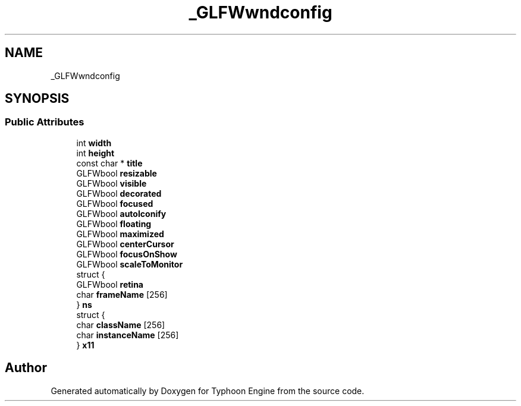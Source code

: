 .TH "_GLFWwndconfig" 3 "Sat Jul 20 2019" "Version 0.1" "Typhoon Engine" \" -*- nroff -*-
.ad l
.nh
.SH NAME
_GLFWwndconfig
.SH SYNOPSIS
.br
.PP
.SS "Public Attributes"

.in +1c
.ti -1c
.RI "int \fBwidth\fP"
.br
.ti -1c
.RI "int \fBheight\fP"
.br
.ti -1c
.RI "const char * \fBtitle\fP"
.br
.ti -1c
.RI "GLFWbool \fBresizable\fP"
.br
.ti -1c
.RI "GLFWbool \fBvisible\fP"
.br
.ti -1c
.RI "GLFWbool \fBdecorated\fP"
.br
.ti -1c
.RI "GLFWbool \fBfocused\fP"
.br
.ti -1c
.RI "GLFWbool \fBautoIconify\fP"
.br
.ti -1c
.RI "GLFWbool \fBfloating\fP"
.br
.ti -1c
.RI "GLFWbool \fBmaximized\fP"
.br
.ti -1c
.RI "GLFWbool \fBcenterCursor\fP"
.br
.ti -1c
.RI "GLFWbool \fBfocusOnShow\fP"
.br
.ti -1c
.RI "GLFWbool \fBscaleToMonitor\fP"
.br
.ti -1c
.RI "struct {"
.br
.ti -1c
.RI "   GLFWbool \fBretina\fP"
.br
.ti -1c
.RI "   char \fBframeName\fP [256]"
.br
.ti -1c
.RI "} \fBns\fP"
.br
.ti -1c
.RI "struct {"
.br
.ti -1c
.RI "   char \fBclassName\fP [256]"
.br
.ti -1c
.RI "   char \fBinstanceName\fP [256]"
.br
.ti -1c
.RI "} \fBx11\fP"
.br
.in -1c

.SH "Author"
.PP 
Generated automatically by Doxygen for Typhoon Engine from the source code\&.
